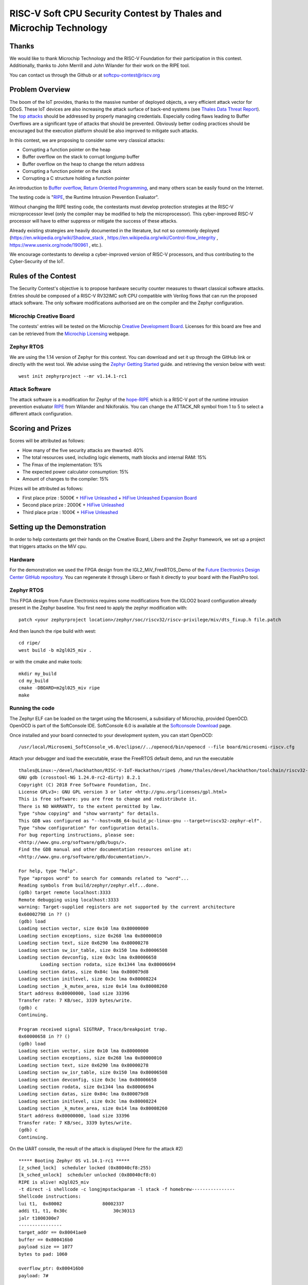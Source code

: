 ===================================================================
RISC-V Soft CPU Security Contest by Thales and Microchip Technology
===================================================================

Thanks
******

We would like to thank Microchip Technology and the RISC-V Foundation for their participation in this contest. 
Additionally, thanks to John Merrill and John Wilander for their work on the RIPE tool.

You can contact us through the Github or at softcpu-contest@riscv.org 

Problem Overview
****************

The boom of the IoT provides, thanks to the massive number of deployed objects, a very efficient attack vector for DDoS.
These IoT devices are also increasing the attack surface of back-end systems (see `Thales Data Threat Report`_).
The `top attacks`_ should be addressed by properly managing credentials. 
Especially coding flaws leading to Buffer Overflows are a significant type of attacks that should be prevented.  
Obviously better coding practices should be encouraged but the execution platform should be also improved to mitigate such attacks.

In this contest, we are proposing to consider some very classical attacks:

* Corrupting a function pointer on the heap
* Buffer overflow on the stack to corrupt longjump buffer
* Buffer overflow on the heap to change the return address
* Corrupting a function pointer on the stack
* Corrupting a C structure holding a function pointer

An introduction to `Buffer overflow`_,  `Return Oriented Programming`_, and many others scan be easily found on the Internet. 

The testing code is "`RIPE`_, the Runtime Intrusion Prevention Evaluator".

Without changing the RIPE testing code, the contestants must develop protection strategies at the RISC-V microprocessor level (only the compiler may be modified to help the microprocessor). 
This cyber-improved RISC-V processor will have to either suppress or mitigate the success of these attacks.

Already existing strategies are heavily documented in the literature, but not so commonly deployed (https://en.wikipedia.org/wiki/Shadow_stack , https://en.wikipedia.org/wiki/Control-flow_integrity , https://www.usenix.org/node/190961 , etc.).

We encourage contestants to develop a cyber-improved version of RISC-V processors, and thus contributing to the Cyber-Security of the IoT.

Rules of the Contest
**********************

The Security Contest's objective is to propose hardware security counter measures to thwart classical software attacks. 
Entries should be composed of a RISC-V RV32IMC soft CPU compatible with Verilog flows that can run the proposed attack software. 
The only software modifications authorised are on the compiler and the Zephyr configuration.

Microchip Creative Board
------------------------

The contests' entries will be tested on the Microchip `Creative Development Board`_. Licenses for this board are free and can be retrieved from the `Microchip Licensing`_ webpage.

Zephyr RTOS
-----------

We are using the 1.14 version of Zephyr for this contest. You can download and set it up through the GitHub link or directly with the west tool.
We advise using the `Zephyr Getting Started`_ guide. and retrieving the version below with west::

     west init zephyrproject --mr v1.14.1-rc1

Attack Software
---------------

The attack software is a modification for Zephyr of the `hope-RIPE`_  which is a RISC-V port of the runtime intrusion prevention evaluator `RIPE`_ from Wilander and Nikiforakis. 
You can change the ATTACK_NR symbol from 1 to 5 to select a different attack configuration.

Scoring and Prizes
******************

Scores will be attributed as follows:

- How many of the five security attacks are thwarted: 40%
- The total resources used, including logic elements, math blocks and internal RAM: 15%
- The Fmax of the implementation: 15%
- The expected power calculator consumption: 15% 
- Amount of changes to the compiler: 15%

Prizes will be attributed as follows:

* First place prize : 5000€ + `HiFive Unleashed`_ + `HiFive Unleashed Expansion Board`_
* Second place prize : 2000€ + `HiFive Unleashed`_
* Third place prize : 1000€ + `HiFive Unleashed`_

Setting up the Demonstration
****************************

In order to help contestants get their hands on the Creative Board, Libero and the Zephyr framework, we set up a project that triggers attacks on the MiV cpu.

Hardware
--------

For the demonstration we used the FPGA design from the IGL2_MiV_FreeRTOS_Demo of the `Future Electronics Design Center GitHub repository`_. You can regenerate it through Libero or flash it directly to your board with the FlashPro tool.

Zephyr RTOS
-----------

This FPGA design from Future Electronics requires some modifications from the IGLOO2 board configuration already present in the Zephyr baseline. You first need to apply the zephyr modification with::

    patch <your zephyrproject location>/zephyr/soc/riscv32/riscv-privilege/miv/dts_fixup.h file.patch

And then launch the ripe build with west::

    cd ripe/
    west build -b m2gl025_miv .

or with the cmake and make tools:: 

    mkdir my_build
    cd my_build
    cmake -DBOARD=m2gl025_miv ripe
    make

Running the code 
----------------

The Zephyr ELF can be loaded on the target using the Microsemi, a subsidiary of Microchip, provided OpenOCD. OpenOCD is part of the SoftConsole IDE.
SoftConsole 6.0 is available at the `Softconsole Download`_ page.

Once installed and your board connected to your development system, you can start OpenOCD::

    /usr/local/Microsemi_SoftConsole_v6.0/eclipse//../openocd/bin/openocd --file board/microsemi-riscv.cfg

Attach your debugger and load the executable, erase the FreeRTOS default demo, and run the executable ::

        thales@Linux:~/devel/hackhathon/RISC-V-IoT-Hackathon/ripe$ /home/thales/devel/hackhathon/toolchain/riscv32-zephyr-elf/bin/riscv32-zephyr-elf-gdb build/zephyr/zephyr.elf 
        GNU gdb (crosstool-NG 1.24.0-rc2-dirty) 8.2.1
        Copyright (C) 2018 Free Software Foundation, Inc.
        License GPLv3+: GNU GPL version 3 or later <http://gnu.org/licenses/gpl.html>
        This is free software: you are free to change and redistribute it.
        There is NO WARRANTY, to the extent permitted by law.
        Type "show copying" and "show warranty" for details.
        This GDB was configured as "--host=x86_64-build_pc-linux-gnu --target=riscv32-zephyr-elf".
        Type "show configuration" for configuration details.
        For bug reporting instructions, please see:
        <http://www.gnu.org/software/gdb/bugs/>.
        Find the GDB manual and other documentation resources online at:
        <http://www.gnu.org/software/gdb/documentation/>.
        
        For help, type "help".
        Type "apropos word" to search for commands related to "word"...
        Reading symbols from build/zephyr/zephyr.elf...done.
        (gdb) target remote localhost:3333
        Remote debugging using localhost:3333
        warning: Target-supplied registers are not supported by the current architecture
        0x60002798 in ?? ()
        (gdb) load
        Loading section vector, size 0x10 lma 0x80000000
        Loading section exceptions, size 0x268 lma 0x80000010
        Loading section text, size 0x6290 lma 0x80000278
        Loading section sw_isr_table, size 0x150 lma 0x80006508
        Loading section devconfig, size 0x3c lma 0x80006658
                Loading section rodata, size 0x1344 lma 0x80006694
        Loading section datas, size 0x84c lma 0x800079d8
        Loading section initlevel, size 0x3c lma 0x80008224
        Loading section _k_mutex_area, size 0x14 lma 0x80008260
        Start address 0x80000000, load size 33396
        Transfer rate: 7 KB/sec, 3339 bytes/write.
        (gdb) c
        Continuing.

        Program received signal SIGTRAP, Trace/breakpoint trap.
        0x60000658 in ?? ()
        (gdb) load
        Loading section vector, size 0x10 lma 0x80000000
        Loading section exceptions, size 0x268 lma 0x80000010
        Loading section text, size 0x6290 lma 0x80000278
        Loading section sw_isr_table, size 0x150 lma 0x80006508
        Loading section devconfig, size 0x3c lma 0x80006658
        Loading section rodata, size 0x1344 lma 0x80006694
        Loading section datas, size 0x84c lma 0x800079d8
        Loading section initlevel, size 0x3c lma 0x80008224
        Loading section _k_mutex_area, size 0x14 lma 0x80008260
        Start address 0x80000000, load size 33396
        Transfer rate: 7 KB/sec, 3339 bytes/write.
        (gdb) c
        Continuing.

On the UART console, the result of the attack is displayed (Here for the attack #2) ::

        ***** Booting Zephyr OS v1.14.1-rc1 *****
        [z_sched_lock]  scheduler locked (0x80040cf8:255)
        [k_sched_unlock]  scheduler unlocked (0x80040cf8:0)
        RIPE is alive! m2gl025_miv
        -t direct -i shellcode -c longjmpstackparam -l stack -f homebrew----------------
        Shellcode instructions:
        lui t1,  0x80002               80002337
        addi t1, t1, 0x30c                 30c30313
        jalr t1000300e7
        ----------------
        target_addr == 0x80041ae0
        buffer == 0x800416b0
        payload size == 1077
        bytes to pad: 1060

        overflow_ptr: 0x800416b0
        payload: 7#

        Executing attack... success.
        Code injection function reached.
        exit


.. _Zephyr Getting Started: https://docs.zephyrproject.org/latest/getting_started/index.html
.. _Creative Development Board: https://www.futureelectronics.com/fr/resources/videos/future-electronics-microsemi-creative-development-board
.. _hope-RIPE: https://github.com/draperlaboratory/hope-RIPE
.. _RIPE: https://github.com/johnwilander/RIPE
.. _Future Electronics Design Center github repository: https://github.com/Future-Electronics-Design-Center/Creative-Eval-Board
.. _HiFive Unleashed: https://www.crowdsupply.com/sifive/hifive-unleashed
.. _HiFive Unleashed Expansion Board: https://www.crowdsupply.com/microsemi/hifive-unleashed-expansion-board
.. _Microchip Licensing: https://www.microsemi.com/product-directory/design-resources/1711-licensing
.. _Softconsole Download: https://www.microsemi.com/product-directory/design-tools/4879-softconsole#downloads
.. _Thales Data Threat Report: https://www.thalesesecurity.com/2019/data-threat-report
.. _top attacks: https://securelist.com/new-trends-in-the-world-of-iot-threats/87991/
.. _Buffer overflow: https://www.owasp.org/index.php/Buffer_overflow_attack
.. _Return Oriented Programming: https://en.wikipedia.org/wiki/Return-oriented_programming
.. _RIPE: https://github.com/johnwilander/RIPE

